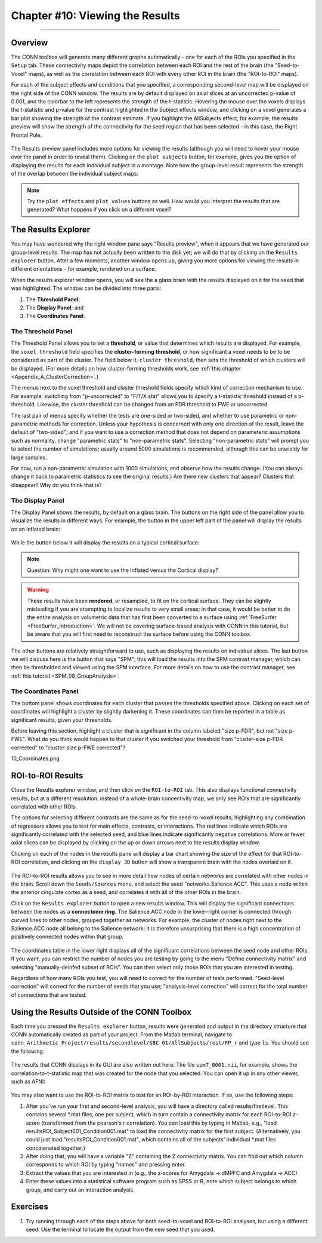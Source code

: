 .. _CONN_10_Viewing_Results:

================================
Chapter #10: Viewing the Results
================================

------------------


Overview
********

The CONN toolbox will generate many different graphs automatically - one for each of the ROIs you specified in the ``Setup`` tab. These connectivity maps depict the correlation between each ROI and the rest of the brain (the "Seed-to-Voxel" maps), as well as the correlation between each ROI with every other ROI in the brain (the "ROI-to-ROI" maps).

For each of the subject effects and conditions that you specified, a corresponding second-level map will be displayed on the right side of the CONN window. The results are by default displayed on axial slices at an uncorrected p-value of 0.001, and the colorbar to the left represents the strength of the t-statistic. Hovering the mouse over the voxels displays the t-statistic and p-value for the contrast highlighted in the Subject effects window, and clicking on a voxel generates a bar plot showing the strength of the contrast estimate. If you highlight the AllSubjects effect, for example, the results preview will show the strength of the connectivity for the seed region that has been selected - in this case, the Right Frontal Pole.

.. figure:: 10_AllSubjects_Results.png

The Results preview panel includes more options for viewing the results (although you will need to hover your mouse over the panel in order to reveal them). Clicking on the ``plot subjects`` button, for example, gives you the option of displaying the results for each individual subject in a montage. Note how the group-level result represents the strength of the overlap between the individual subject maps:

.. figure:: 10_PlotSubjects.png

.. note::

  Try the ``plot effects`` and ``plot values`` buttons as well. How would you interpret the results that are generated? What happens if you click on a different voxel?
  
  
The Results Explorer
********************

You may have wondered why the right window pane says "Results preview", when it appears that we have generated our group-level results. The map has not actually been written to the disk yet; we will do that by clicking on the ``Results explorer`` button. After a few moments, another window opens up, giving you more options for viewing the results in different orientations - for example, rendered on a surface.

When the results explorer window opens, you will see the a glass brain with the results displayed on it for the seed that was highlighted. The window can be divided into three parts:

1. The **Threshold Panel**;
2. The **Display Panel**; and
3. The **Coordinates Panel**.

.. figure:: 10_Panels.png


The Threshold Panel
^^^^^^^^^^^^^^^^^^^

The Threshold Panel allows you to set a **threshold**, or value that determines which results are displayed. For example, the ``voxel threshold`` field specifies the **cluster-forming threshold**, or how significant a voxel needs to be to be considered as part of the cluster. The field below it, ``cluster threshold``, then sets the threshold of which clusters will be displayed. (For more details on how cluster-forming thresholds work, see :ref:`this chapter <Appendix_A_ClusterCorrection>`.)

The menus next to the voxel threshold and cluster threshold fields specify which kind of correction mechanism to use. For example, switching from "p-uncorrected" to "F/T/X stat" allows you to specify a t-statistic threshold instead of a p-threshold. Likewise, the cluster threshold can be changed from an FDR threshold to FWE or uncorrected.

The last pair of menus specify whether the tests are one-sided or two-sided, and whether to use parametric or non-parametric methods for correction. Unless your hypothesis is concerned with only one direction of the result, leave the default of "two-sided"; and if you want to use a correction method that does not depend on parameteric assumptions such as normality, change "parametric stats" to "non-parametric stats". Selecting "non-parametric stats" will prompt you to select the number of simulations; usually around 5000 simulations is recommended, although this can be unwieldy for large samples. 

For now, run a non-parametric simulation with 1000 simulations, and observe how the results change. (You can always change it back to parametric statistics to see the original results.) Are there new clusters that appear? Clusters that disappear? Why do you think that is?


The Display Panel
^^^^^^^^^^^^^^^^^

The Display Panel shows the results, by default on a glass brain. The buttons on the right side of the panel allow you to visualize the results in different ways. For example, the button in the upper left part of the panel will display the results on an inflated brain:

.. figure:: 10_Inflated_Results.png

While the button below it will display the results on a typical cortical surface:

.. figure:: 10_Cortical_Results.png

.. note::

  Question: Why might one want to use the Inflated versus the Cortical display?
  
.. warning::

  These results have been **rendered**, or resampled, to fit on the cortical surface. They can be slightly misleading if you are attempting to localize results to very small areas; in that case, it would be better to do the entire analysis on volumetric data that has first been converted to a surface using :ref:`FreeSurfer <FreeSurfer_Introduction>`. We will not be covering surface-based analysis with CONN in this tutorial, but be aware that you will first need to reconstruct the surface before using the CONN toolbox.

The other buttons are relatively straightforward to use, such as displaying the results on individual slices. The last button we will discuss here is the button that says "SPM"; this will load the results into the SPM contrast manager, which can then be thresholded and viewed using the SPM interface. For more details on how to use the contrast manager, see :ref:`this tutorial <SPM_08_GroupAnalysis>`.


The Coordinates Panel
^^^^^^^^^^^^^^^^^^^^^

The bottom panel shows coordinates for each cluster that passes the thresholds specified above. Clicking on each set of coordinates will highlight a cluster by slightly darkening it. These coordinates can then be reported in a table as significant results, given your thresholds.

Before leaving this section, highlight a cluster that is significant in the column labeled "size p-FDR", but not "size p-FWE". What do you think would happen to that cluster if you switched your threshold from "cluster-size p-FDR corrected" to "cluster-size p-FWE corrected"?

10_Coordinates.png


ROI-to-ROI Results
******************

Close the Results explorer window, and then click on the ``ROI-to-ROI`` tab. This also displays functional connectivity results, but at a different resolution: instead of a whole-brain connectivity map, we only see ROIs that are significantly correlated with other ROIs. 

The options for selecting different contrasts are the same as for the seed-to-voxel results; highlighting any combination of regressors allows you to test for main effects, contrasts, or interactions. The red lines indicate which ROIs are significantly correlated with the selected seed, and blue lines indicate significantly negative correlations. More or fewer axial slices can be displayed by clicking on the up or down arrows next to the results display window.

Clicking on each of the nodes in the results pane will display a bar chart showing the size of the effect for that ROI-to-ROI correlation, and clicking on the ``display 3D`` button will show a transparent brain with the nodes overlaid on it.

.. figure:: 10_Display3D.png

The ROI-to-ROI results allows you to see in more detail how nodes of certain networks are correlated with other nodes in the brain. Scroll down the ``Seeds/Sources`` menu, and select the seed "networks.Salience.ACC". This uses a node within the anterior cingulate cortex as a seed, and correlates it with all of the other ROIs in the brain.

Click on the ``Results explorer`` button to open a new results window. This will display the significant connections between the nodes as a **connectome ring**. The Salience.ACC node in the lower-right corner is connected through curved lines to other nodes, grouped together as networks. For example, the cluster of nodes right next to the Salience.ACC node all belong to the Salience network; it is therefore unsurprising that there is a high concentration of positively connected nodes within that group.

.. figure:: 10_ROItoROI_ResultsExplorer.png

The coordinates table in the lower right displays all of the significant correlations between the seed node and other ROIs. If you want, you can restrict the number of nodes you are testing by going to the menu "Define connectivity matrix" and selecting "manually-deinfed subset of ROIs". You can then select only those ROIs that you are interested in testing.

Regardless of how many ROIs you test, you will need to correct for the number of tests performed. "Seed-level correction" will correct for the number of seeds that you use; "analysis-level correction" will correct for the total number of connections that are tested.


Using the Results Outside of the CONN Toolbox
*********************************************

Each time you pressed the ``Results explorer`` button, results were generated and output in the directory structure that CONN automatically created as part of your project. From the Matlab terminal, navigate to ``conn_Arithmetic_Project/results/secondlevel/SBC_01/AllSubjects/rest/FP_r`` and type ``ls``. You should see the following:

.. figure:: 10_SBC_Results.png

The results that CONN displays in its GUI are also written out here. The file ``spmT_0001.nii``, for example, shows the correlation-to-t-statistic map that was created for the node that you selected. You can open it up in any other viewer, such as AFNI:

.. figure:: 10_SBC_AFNI.png

You may also want to use the ROI-to-ROI matrix to test for an ROI-by-ROI interaction. If so, use the following steps:

1. After you've run your first and second-level analysis, you will have a directory called results/firstlevel. This contains several *.mat files, one per subject, which in turn contain a connectivity matrix for each ROI-to-ROI z-score (transformed from the pearson's r correlation). You can load this by typing in Matlab, e.g., "load resultsROI_Subject001_Condition001.mat" to load the connectivity matrix for the first subject. (Alternatively, you could just load "resultsROI_Condition001.mat", which contains all of the subjects' individual *.mat files concatenated together.)

2. After doing that, you will have a variable "Z" containing the Z connectivity matrix. You can find out which column corresponds to which ROI by typing "names" and pressing enter.

3. Extract the values that you are interested in (e.g., the z-scores for Amygdala -> dMPFC and Amygdala -> ACC)

4. Enter these values into a statistical software program such as SPSS or R, note which subject belongs to which group, and carry out an interaction analysis.

Exercises
*********

1. Try running through each of the steps above for both seed-to-voxel and ROI-to-ROI analyses, but using a different seed. Use the terminal to locate the output from the new seed that you used.
